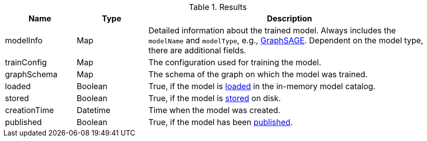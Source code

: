 .Results
[opts="header",cols="1,1,4"]
|===
| Name          | Type     | Description
| modelInfo     | Map      | Detailed information about the trained model. Always includes the `modelName` and `modelType`, e.g., xref:machine-learning/node-embeddings/graph-sage.adoc[GraphSAGE]. Dependent on the model type, there are additional fields.
| trainConfig   | Map      | The configuration used for training the model.
| graphSchema   | Map      | The schema of the graph on which the model was trained.
| loaded        | Boolean  | True, if the model is xref:model-catalog/store.adoc#catalog-model-load[loaded] in the in-memory model catalog.
| stored        | Boolean  | True, if the model is xref:model-catalog/store.adoc[stored] on disk.
| creationTime  | Datetime | Time when the model was created.
| published     | Boolean  | True, if the model has been xref:model-catalog/publish.adoc[published].
|===
